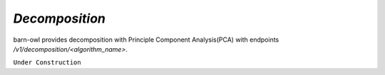 `Decomposition`
===============

barn-owl provides decomposition with Principle Component Analysis(PCA) with endpoints `/v1/decomposition/<algorithm_name>`.

``Under Construction``

